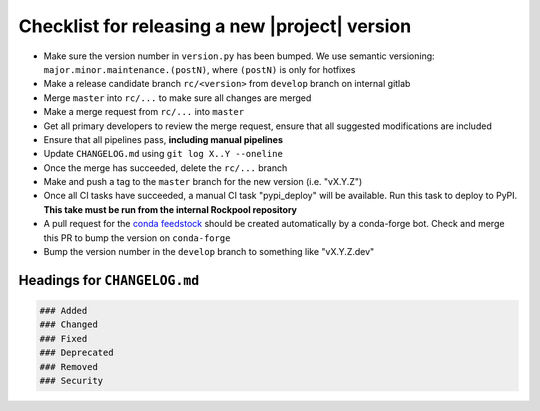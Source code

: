 Checklist for releasing a new |project| version
===================================================

- Make sure the version number in ``version.py`` has been bumped. We use semantic versioning: ``major.minor.maintenance.(postN)``, where ``(postN)`` is only for hotfixes
- Make a release candidate branch ``rc/<version>`` from ``develop`` branch on internal gitlab
- Merge ``master`` into ``rc/...`` to make sure all changes are merged
- Make a merge request from ``rc/...`` into ``master``
- Get all primary developers to review the merge request, ensure that all suggested modifications are included
- Ensure that all pipelines pass, **including manual pipelines**
- Update ``CHANGELOG.md`` using ``git log X..Y --oneline``
- Once the merge has succeeded, delete the ``rc/...`` branch
- Make and push a tag to the ``master`` branch for the new version (i.e. "vX.Y.Z")
- Once all CI tasks have succeeded, a manual CI task "pypi_deploy" will be available. Run this task to deploy to PyPI. **This take must be run from the internal Rockpool repository**
- A pull request for the `conda feedstock <https://github.com/conda-forge/rockpool-feedstock>`_ should be created automatically by a conda-forge bot. Check and merge this PR to bump the version on ``conda-forge``
- Bump the version number in the ``develop`` branch to something like "vX.Y.Z.dev"

Headings for ``CHANGELOG.md``
~~~~~~~~~~~~~~~~~~~~~~~~~~~~~

.. code-block:: markdown

    ### Added
    ### Changed
    ### Fixed
    ### Deprecated
    ### Removed
    ### Security
